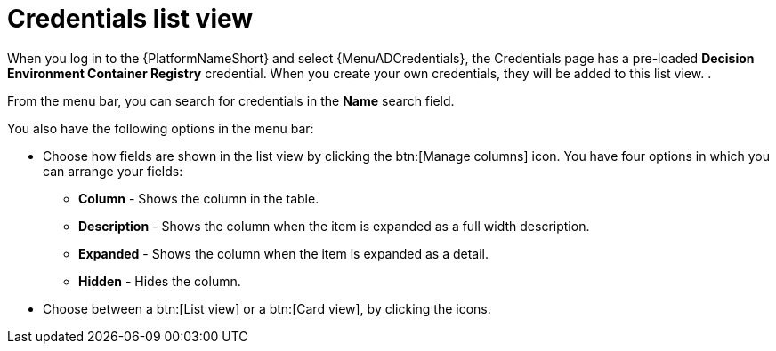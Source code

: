 :_mod-docs-content-type: CONCEPT

[id="eda-credentials-list-view"]

= Credentials list view

When you log in to the {PlatformNameShort} and select {MenuADCredentials}, the Credentials page has a pre-loaded *Decision Environment Container Registry* credential. When you create your own credentials, they will be added to this list view. .

From the menu bar, you can search for credentials in the *Name* search field. 

You also have the following options in the menu bar:

* Choose how fields are shown in the list view by clicking the btn:[Manage columns] icon. You have four options in which you can arrange your fields: 
** *Column* -  Shows the column in the table.
** *Description* - Shows the column when the item is expanded as a full width description.
** *Expanded* - Shows the column when the item is expanded as a detail.
** *Hidden* - Hides the column. 
* Choose between a btn:[List view] or a btn:[Card view], by clicking the icons.
